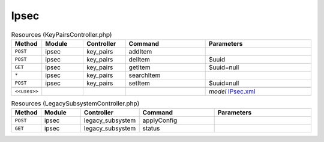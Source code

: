 Ipsec
~~~~~

.. csv-table:: Resources (KeyPairsController.php)
   :header: "Method", "Module", "Controller", "Command", "Parameters"
   :widths: 4, 15, 15, 30, 40

    "``POST``","ipsec","key_pairs","addItem",""
    "``POST``","ipsec","key_pairs","delItem","$uuid"
    "``GET``","ipsec","key_pairs","getItem","$uuid=null"
    "``*``","ipsec","key_pairs","searchItem",""
    "``POST``","ipsec","key_pairs","setItem","$uuid=null"

    "``<<uses>>``", "", "", "", "*model* `IPsec.xml <https://github.com/opnsense/core/blob/master/../core/src/opnsense/mvc/app/models/OPNsense/IPsec/IPsec.xml>`__"

.. csv-table:: Resources (LegacySubsystemController.php)
   :header: "Method", "Module", "Controller", "Command", "Parameters"
   :widths: 4, 15, 15, 30, 40

    "``POST``","ipsec","legacy_subsystem","applyConfig",""
    "``GET``","ipsec","legacy_subsystem","status",""
